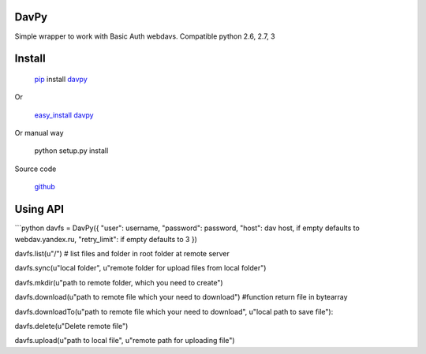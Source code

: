 DavPy
=====

Simple wrapper to work with Basic Auth webdavs. Compatible python 2.6,
2.7, 3

Install
=======

    `pip`_ install `davpy`_

Or

    `easy\_install`_ `davpy`_

Or manual way

    python setup.py install

Source code

    `github`_

Using API
=========

\`\`\`python davfs = DavPy({ "user": username, "password": password,
"host": dav host, if empty defaults to webdav.yandex.ru, "retry\_limit":
if empty defaults to 3 })

davfs.list(u"/") # list files and folder in root folder at remote server

davfs.sync(u"local folder", u"remote folder for upload files from local
folder")

davfs.mkdir(u"path to remote folder, which you need to create")

davfs.download(u"path to remote file which your need to download")
#function return file in bytearray

davfs.downloadTo(u"path to remote file which your need to download",
u"local path to save file"):

davfs.delete(u"Delete remote file")

davfs.upload(u"path to local file", u"remote path for uploading file")

.. _pip: https://pypi.python.org/pypi/pip/
.. _davpy: https://pypi.python.org/pypi/davpy
.. _easy\_install: https://pypi.python.org/pypi/setuptools
.. _github: https://github.com/dfranganillo/davpy
